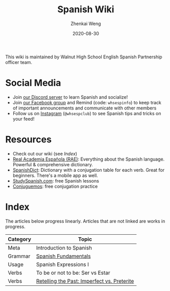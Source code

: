 #+TITLE: Spanish Wiki
#+AUTHOR: Zhenkai Weng
#+DATE: 2020-08-30
#+BEGIN_OPTIONS
#+STARTUP: hideblocks
#+STARTUP: overview
#+HUGO_BASE_DIR: .
#+HUGO_CUSTOM_FRONT_MATTER: :toc true
#+HUGO_SECTION: .
#+END_OPTIONS

This wiki is maintained by Walnut High School English Spanish Partnership officer team.

* Social Media
- Join [[https://discord.gg/hEqk9s3][our Discord server]] to learn Spanish and socialize!
- Join [[https://www.facebook.com/groups/530100647719173/][our Facebook group]] and Remind (code: =whsespinfo=) to keep track of important announcements and communicate with other members
- Follow us on [[https://www.instagram.com/whsespclub/][Instagram]] (=@whsespclub=) to see Spanish tips and tricks on your feed!

* Resources
- Check out our wiki (see [[*Index][Index]])
- [[https://www.rae.es/][Real Academia Española (RAE)]]: Everything about the Spanish language. Powerful & comprehensive dictionary.
- [[https://spanishdict.com][SpanishDict]]: Dictionary with a conjugation table for each verb. Great for beginners. There's a mobile app as well.
- [[https://studyspanish.com/][StudySpanish.com]]: free Spanish lessons
- [[https://conjuguemos.com/][Conjuguemos]]: free conjugation practice

* Index
The articles below progress linearly. Articles that are not linked are works in progress.
| Category | Topic                                       |
|----------+---------------------------------------------|
| Meta     | Introduction to Spanish                     |
| Grammar  | [[file:basics.org][Spanish Fundamentals]]                        |
| Usage    | Spanish Expressions I                       |
| Verbs    | To be or not to be: Ser vs Estar            |
| Verbs    | [[file:imperfect-vs-preterite.org][Retelling the Past: Imperfect vs. Preterite]] |
